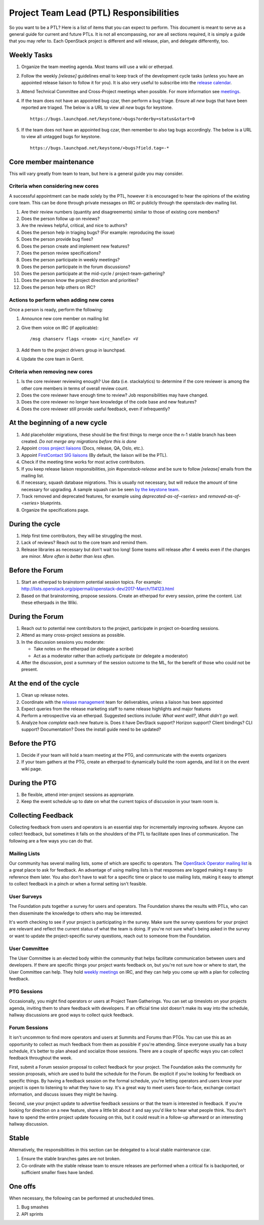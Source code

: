 ==========================================
 Project Team Lead (PTL) Responsibilities
==========================================

So you want to be a PTL? Here is a list of items that you can expect to perform.
This document is meant to serve as a general guide for current and future PTLs.
It is not all encompassing, nor are all sections required, it is simply a guide
that you may refer to. Each OpenStack project is different and will release,
plan, and delegate differently, too.


Weekly Tasks
============

#.  Organize the team meeting agenda. Most teams will use a wiki or etherpad.

#.  Follow the weekly `[release]` guidelines email to keep track of the
    development cycle tasks (unless you have an appointed release liaison to
    follow it for you).  It is also very useful to subscribe into the `release
    calendar`_.

#.  Attend Technical Committee and Cross-Project meetings when possible. For
    more information see `meetings`_.

#.  If the team does not have an appointed bug czar, then perform a bug triage.
    Ensure all `new` bugs that have been reported are triaged. The below is a
    URL to view all `new` bugs for keystone.

    ::

      https://bugs.launchpad.net/keystone/+bugs?orderby=status&start=0

#.  If the team does not have an appointed bug czar, then remember to also
    tag bugs accordingly. The below is a URL to view all untagged bugs for
    keystone.

    ::

      https://bugs.launchpad.net/keystone/+bugs?field.tag=-*


Core member maintenance
=======================

This will vary greatly from team to team, but here is a general guide you may
consider.


Criteria when considering new cores
-----------------------------------

A successful appointment can be made solely by the PTL, however it is encouraged
to hear the opinions of the existing core team. This can be done through
private messages on IRC or publicly through the openstack-dev mailing list.

#.  Are their review numbers (quantity and disagreements) similar to those of
    existing core members?

#.  Does the person follow up on reviews?

#.  Are the reviews helpful, critical, and nice to authors?

#.  Does the person help in triaging bugs? (For example: reproducing the issue)

#.  Does the person provide bug fixes?

#.  Does the person create and implement new features?

#.  Does the person review specifications?

#.  Does the person participate in weekly meetings?

#.  Does the person participate in the forum discussions?

#.  Does the person participate at the mid-cycle / project-team-gathering?

#.  Does the person know the project direction and priorities?

#.  Does the person help others on IRC?


Actions to perform when adding new cores
----------------------------------------

Once a person is ready, perform the following:

#.  Announce new core member on mailing list

#.  Give them voice on IRC (if applicable)::

      /msg chanserv flags <room> <irc_handle> +V

#.  Add them to the project drivers group in launchpad.

#.  Update the core team in Gerrit.


Criteria when removing new cores
---------------------------------

#.  Is the core reviewer reviewing enough? Use data (i.e. stackalytics) to
    determine if the core reviewer is among the other core members in terms of
    overall review count.

#.  Does the core reviewer have enough time to review? Job responsibilities
    may have changed.

#.  Does the core reviewer no longer have knowledge of the code base and new
    features?

#.  Does the core reviewer still provide useful feedback, even if infrequently?


At the beginning of a new cycle
===============================

#.  Add placeholder migrations, these should be the first things to merge once
    the n-1 stable branch has been created. *Do not merge any migrations before
    this is done*

#.  Appoint `cross project liaisons`_ (Docs, release, QA, Oslo, etc.).

#.  Appoint `FirstContact SIG liaisons`_ (By default, the liaison will be the PTL).

#.  Check if the meeting time works for most active contributors.

#.  If you keep release liaison responsibilities, join `#openstack-release` and
    be sure to follow `[release]` emails from the mailing list.

#.  If necessary, squash database migrations. This is usually not necessary,
    but will reduce the amount of time necessary for upgrading. A sample
    squash can be seen `by the keystone team <https://github.com/openstack/keystone/commit/f5c64718a1c91fdce5c1da3b1043c14c5b0a97fd>`_.

#.  Track removed and deprecated features, for example using
    `deprecated-as-of-<series>` and `removed-as-of-<series>` blueprints.

#.  Organize the specifications page.


During the cycle
================

#.  Help first time contributors, they will be struggling the most.

#.  Lack of reviews? Reach out to the core team and remind them.

#.  Release libraries as necessary but don't wait too long! Some teams will
    release after 4 weeks even if the changes are minor. *More often is
    better than less often.*

Before the Forum
================

#.  Start an etherpad to brainstorm potential session topics. For example:
    http://lists.openstack.org/pipermail/openstack-dev/2017-March/114123.html

#.  Based on that brainstorming, propose sessions. Create an etherpad for
    every session, prime the content. List these etherpads in the Wiki.

During the Forum
================

#.  Reach out to potential new contributors to the project, participate in
    project on-boarding sessions.

#.  Attend as many cross-project sessions as possible.

#.  In the discussion sessions you moderate:

    * Take notes on the etherpad (or delegate a scribe)
    * Act as a moderator rather than actively participate (or delegate a moderator)

#.  After the discussion, post a summary of the session outcome to the ML, for the
    benefit of those who could not be present.


At the end of the cycle
=======================

#.  Clean up release notes.

#.  Coordinate with the `release management`_ team for deliverables, unless a
    liaison has been appointed

#.  Expect queries from the release marketing staff to name release highlights
    and major features

#.  Perform a retrospective via an etherpad. Suggested sections include:
    `What went well?`, `What didn't go well`.

#.  Analyze how `complete` each new feature is. Does it have DevStack support?
    Horizon support? Client bindings? CLI support? Documentation? Does the
    install guide need to be updated?


Before the PTG
==============

#.  Decide if your team will hold a team meeting at the PTG, and communicate
    with the events organizers

#.  If your team gathers at the PTG, create an etherpad to dynamically build
    the room agenda, and list it on the event wiki page.


During the PTG
==============

#.  Be flexible, attend inter-project sessions as appropriate.

#.  Keep the event schedule up to date on what the current topics of discussion
    in your team room is.


Collecting Feedback
===================

Collecting feedback from users and operators is an essential step for
incrementally improving software. Anyone can collect feedback, but sometimes it
falls on the shoulders of the PTL to facilitate open lines of communication.
The following are a few ways you can do that.

Mailing Lists
-------------

Our community has several mailing lists, some of which are specific to
operators. The `OpenStack Operator mailing list`_ is a great place to ask for
feedback. An advantage of using mailing lists is that responses are logged
making it easy to reference them later. You also don't have to wait for a
specific time or place to use mailing lists, making it easy to attempt to
collect feedback in a pinch or when a formal setting isn't feasible.

User Surveys
------------

The Foundation puts together a survey for users and operators. The Foundation
shares the results with PTLs, who can then disseminate the knowledge to others
who may be interested.

It's worth checking to see if your project is participating in the survey. Make
sure the survey questions for your project are relevant and reflect the current
status of what the team is doing. If you're not sure what's being asked in the
survey or want to update the project-specific survey questions, reach out to
someone from the Foundation.

User Committee
--------------

The User Committee is an elected body within the community that helps
facilitate communication between users and developers. If there are specific
things your project wants feedback on, but you're not sure how or where to
start, the User Committee can help. They hold `weekly meetings`_ on IRC, and
they can help you come up with a plan for collecting feedback.

PTG Sessions
------------

Occasionally, you might find operators or users at Project Team Gatherings. You
can set up timeslots on your projects agenda, inviting them to share feedback
with developers. If an official time slot doesn't make its way into the
schedule, hallway discussions are good ways to collect quick feedback.

Forum Sessions
--------------

It isn't uncommon to find more operators and users at Summits and Forums than
PTGs. You can use this as an opportunity to collect as much feedback from them
as possible if you're attending. Since everyone usually has a busy schedule,
it's better to plan ahead and socialize those sessions. There are a couple of
specific ways you can collect feedback throughout the week.

First, submit a Forum session proposal to collect feedback for your project.
The Foundation asks the community for session proposals, which are used to
build the schedule for the Forum. Be explicit if you're looking for feedback on
specific things. By having a feedback session on the formal schedule, you're
letting operators and users know your project is open to listening to what they
have to say. It's a great way to meet users face-to-face, exchange contact
information, and discuss issues they might be having.

Second, use your project update to advertise feedback sessions or that the team
is interested in feedback. If you're looking for direction on a new feature,
share a little bit about it and say you'd like to hear what people think. You
don't have to spend the entire project update focusing on this, but it could
result in a follow-up afterward or an interesting hallway discussion.

Stable
======

Alternatively, the responsibilities in this section can be delegated to a
local stable maintenance czar.

#.  Ensure the stable branches gates are not broken.

#.  Co-ordinate with the stable release team to ensure releases are performed
    when a critical fix is backported, or sufficient smaller fixes have
    landed.


One offs
========

When necessary, the following can be performed at unscheduled times.

#.  Bug smashes

#.  API sprints


.. _meetings: http://docs.openstack.org/project-team-guide/cross-project.html#meetings
.. _release calendar: https://releases.openstack.org/schedule.ics
.. _cross project liaisons: https://wiki.openstack.org/wiki/CrossProjectLiaisons
.. _release management: http://docs.openstack.org/project-team-guide/release-management.html
.. _FirstContact SIG liaisons: https://wiki.openstack.org/wiki/First_Contact_SIG#Project_Liaisons
.. _weekly meetings: http://eavesdrop.openstack.org/#User_Committee_Meeting
.. _OpenStack Operator mailing list: http://lists.openstack.org/cgi-bin/mailman/listinfo/openstack-operators
